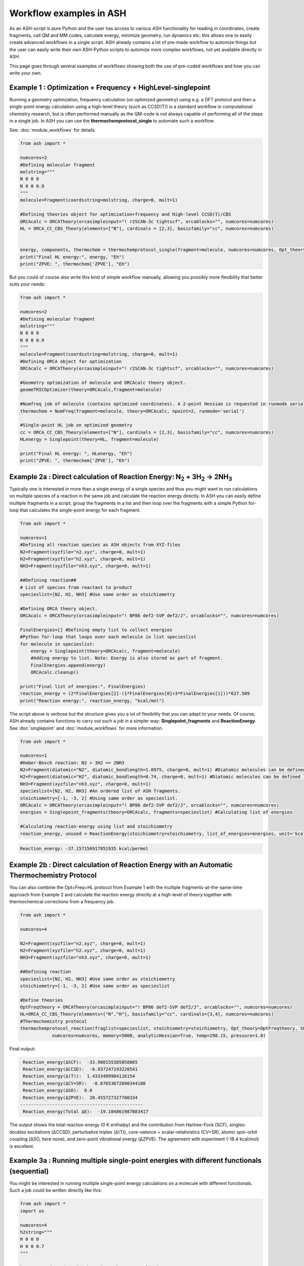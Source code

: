 Workflow examples in ASH
======================================

As an ASH-script is pure Python and the user has access to various ASH functionality for reading in coordinates, create fragments,
call QM and MM codes, calculate energy, minimize geometry, run dynamics etc. this allows one to easily create advanced workflows in a single script.
ASH already contains a lot of pre-made workflow to automize things but the user can easily write their own ASH-Python scripts to automize
more complex workflows, not yet available directly in ASH.

This page goes through several examples of workflows showing both the use of pre-coded workflows and how you can write your own.


##############################################################################
Example 1 : Optimization + Frequency + HighLevel-singlepoint
##############################################################################

Running a geometry optimzation, frequency calculation (on optimized geometry) using e.g. a DFT protocol and then a single-point energy calculation
using a high-level theory (such as CCSD(T)) is a standard workflow in computational chemistry research, but is often performed manually as the QM-code is not always capable of performing all of the steps in a single job.
In ASH you can use the **thermochemprotocol_single** to automate such a workflow. 

See: :doc:`module_workflows` for details.

.. code-block:: python

    from ash import *

    numcores=2
    #Defining molecular fragment
    molstring="""
    N 0 0 0
    N 0 0 0.9
    """
    molecule=Fragment(coordsstring=molstring, charge=0, mult=1)
    
    #Defining theories object for optimization+frequency and High-level CCSD(T)/CBS
    ORCAcalc = ORCATheory(orcasimpleinput="! r2SCAN-3c tightscf", orcablocks="", numcores=numcores)
    HL = ORCA_CC_CBS_Theory(elements=["N"], cardinals = [2,3], basisfamily="cc", numcores=numcores)


    energy, components, thermochem = thermochemprotocol_single(fragment=molecule, numcores=numcores, Opt_theory=ORCAcalc, SP_theory=HL)
    print("Final HL energy:", energy, "Eh")
    print("ZPVE: ", thermochem['ZPVE'], "Eh")

But you could of course also write this kind of simple workflow manually, allowing you possibly more flexibility that better suits your needs:

.. code-block:: python

    from ash import *

    numcores=2
    #Defining molecular fragment
    molstring="""
    N 0 0 0
    N 0 0 0.9
    """
    molecule=Fragment(coordsstring=molstring, charge=0, mult=1)
    #Defining ORCA object for optimization
    ORCAcalc = ORCATheory(orcasimpleinput="! r2SCAN-3c tightscf", orcablocks="", numcores=numcores)

    #Geometry optimization of molecule and ORCAcalc theory object.
    geomeTRICOptimizer(theory=ORCAcalc,fragment=molecule)

    #Numfreq job of molecule (contains optimized coordinates). A 2-point Hessian is requested in runmode serial.
    thermochem = NumFreq(fragment=molecule, theory=ORCAcalc, npoint=2, runmode='serial')

    #Single-point HL job on optimized geometry
    cc = ORCA_CC_CBS_Theory(elements=["N"], cardinals = [2,3], basisfamily="cc", numcores=numcores)
    HLenergy = Singlepoint(theory=HL, fragment=molecule)

    print("Final HL energy: ", HLenergy, "Eh")
    print("ZPVE: ", thermochem['ZPVE'], "Eh")


#######################################################################################################
Example 2a : Direct calculation of Reaction Energy:  N\ :sub:`2` \  + 3H\ :sub:`2`\  → 2NH\ :sub:`3`\
#######################################################################################################

Typically one is interested in more than a single energy of a single species and thus you might want to run calculations on multiple species
of a reaction in the same job and calculate the reaction energy directly.
In ASH you can easily define multiple fragments in a script, group the fragments in a list and then loop over the fragments with a simple Python for-loop
that calculates the single-point energy for each fragment.

.. code-block:: python

    from ash import *

    numcores=1
    #Defining all reaction species as ASH objects from XYZ-files
    N2=Fragment(xyzfile="n2.xyz", charge=0, mult=1)
    H2=Fragment(xyzfile="h2.xyz", charge=0, mult=1)
    NH3=Fragment(xyzfile="nh3.xyz", charge=0, mult=1)

    ##Defining reaction##
    # List of species from reactant to product
    specieslist=[N2, H2, NH3] #Use same order as stoichiometry

    #Defining ORCA theory object.
    ORCAcalc = ORCATheory(orcasimpleinput="! BP86 def2-SVP def2/J", orcablocks="", numcores=numcores)

    FinalEnergies=[] #Defining empty list to collect energies
    #Python for-loop that loops over each molecule in list specieslist
    for molecule in specieslist:
        energy = Singlepoint(theory=ORCAcalc, fragment=molecule)
        #Adding energy to list. Note: Energy is also stored as part of fragment.
        FinalEnergies.append(energy)
        ORCAcalc.cleanup()

    print("Final list of energies:", FinalEnergies)
    reaction_energy = (2*FinalEnergies[2]-(1*FinalEnergies[0]+3*FinalEnergies[1]))*627.509
    print("Reaction energy:", reaction_energy, "kcal/mol")

The script above is verbose but the structure gives you a lot of flexibility that you can adapt to your needs.
Of course, ASH already contains functions to carry out such a job in a simpler way: **Singlepoint_fragments** and **ReactionEnergy**.
See :doc:`singlepoint` and :doc:`module_workflows` for more information.

.. code-block:: python

    from ash import *

    numcores=1
    #Haber-Bosch reaction: N2 + 3H2 => 2NH3
    N2=Fragment(diatomic="N2", diatomic_bondlength=1.0975, charge=0, mult=1) #Diatomic molecules can be defined like this also
    H2=Fragment(diatomic="H2", diatomic_bondlength=0.74, charge=0, mult=1) #Diatomic molecules can be defined like this also
    NH3=Fragment(xyzfile="nh3.xyz", charge=0, mult=1)
    specieslist=[N2, H2, NH3] #An ordered list of ASH fragments.
    stoichiometry=[-1, -3, 2] #Using same order as specieslist.
    ORCAcalc = ORCATheory(orcasimpleinput="! BP86 def2-SVP def2/J", orcablocks="", numcores=numcores)
    energies = Singlepoint_fragments(theory=ORCAcalc, fragments=specieslist) #Calculating list of energies

    #Calculating reaction-energy using list and stoichiometry
    reaction_energy, unused = ReactionEnergy(stoichiometry=stoichiometry, list_of_energies=energies, unit='kcal/mol', label='ΔE')


.. code-block:: text

      Reaction_energy: -37.157156917851935 kcal/permol

#######################################################################################################
Example 2b : Direct calculation of Reaction Energy with an Automatic Thermochemistry Protocol
#######################################################################################################

You can also combine the Opt+Freq+HL protocol from Example 1 with the multiple fragments-at-the-same-time approach from Example 2
and calculate the reaction energy directly at a high-level of theory together with thermochemical corrections from a frequency job.


.. code-block:: python

    from ash import *

    numcores=4

    N2=Fragment(xyzfile="n2.xyz", charge=0, mult=1)
    H2=Fragment(xyzfile="h2.xyz", charge=0, mult=1)
    NH3=Fragment(xyzfile="nh3.xyz", charge=0, mult=1)

    ##Defining reaction
    specieslist=[N2, H2, NH3] #Use same order as stoichiometry
    stoichiometry=[-1, -3, 2] #Use same order as specieslist

    #Define theories
    OptFreqtheory = ORCATheory(orcasimpleinput="! BP86 def2-SVP def2/J", orcablocks="", numcores=numcores)
    HL=ORCA_CC_CBS_Theory(elements=["N","H"], basisfamily="cc", cardinals=[3,4], numcores=numcores)
    #Thermochemistry protocol
    thermochemprotocol_reaction(fraglist=specieslist, stoichiometry=stoichiometry, Opt_theory=OptFreqtheory, SP_theory=HL, 
                numcores=numcores, memory=5000, analyticHessian=True, temp=298.15, pressure=1.0)


Final output:

.. code-block:: text

     Reaction_energy(ΔSCF):  -33.980155385058865
     Reaction_energy(ΔCCSD):  -6.937247193220541
     Reaction_energy(Δ(T)):  1.4333499904116154
     Reaction_energy(ΔCV+SR):  -0.07653672690344188
     Reaction_energy(ΔSO):  0.0
     Reaction_energy(ΔZPVE):  20.455727327700334
    ----------------------------------------------
     Reaction_energy(Total ΔE):  -19.104861987083417

The output shows the total reaction energy (0 K enthalpy) and the contribution from Hartree-Fock (SCF), singles-doubles excitations (ΔCCSD),
perturbative triples (Δ(T)), core-valence + scalar-relativistics (CV+SR), atomic spin-orbit coupling (ΔSO, here none), and zero-point
vibrational energy (ΔZPVE).
The agreement with experiment (-18.4 kcal/mol) is excellent.


############################################################################################
Example 3a : Running multiple single-point energies with different functionals (sequential)
############################################################################################

You might be interested in running multiple single-point energy calculations on a molecule with different functionals.
Such a job could be written directly like this:

.. code-block:: python

    from ash import *
    import os

    numcores=4
    h2string="""
    H 0 0 0
    H 0 0 0.7
    """

    h2=Fragment(coordsstring=h2string, charge=0, mult=1)

    #List of functional keywords (strings) to loop over. Need to be valid ORCA keywords.
    functionals=['BP86', 'B3LYP', 'TPSS', 'TPSSh', 'PBE0', 'BHLYP', 'CAM-B3LYP']

    #Dictionary to keep track of energies
    energies_dict={}
    for functional in functionals:
        print("FUNCTIONAL: ", functional)
        #Defining/redefining ORCA theory.
        #Appending functional keyword to the string-variable that contains the ORCA inputline
        input="! def2-SVP tightscf slowconv " + functional
        ORCAcalc = ORCATheory(orcadir=orcadir, orcasimpleinput=input, numcores=numcores)
        # Run single-point job
        energy = Singlepoint(theory=ORCAcalc, fragment=h2)
        #Keep ORCA outputfile for each functional
        os.rename('orca-input.out', functional+'_orcajob.out')
        #Adding energy to dictionary
        energies_dict[functional] = energy
        #Cleaning up after each job (not always necessary)
        ORCAcalc.cleanup()
        print("=================================")

    print("Dictionary with results:", energies_dict)
    print("")
    #Pretty formatted printing:
    print("")
    print(" Functional   Energy (Eh)")
    print("----------------------------")
    for func, e in energies_dict.items():
        print("{:10} {:13.10f}".format(func,e))


Producing a nice table of results:

.. code-block:: text

     Functional   Energy (Eh)
    ----------------------------
    BP86       -1.1689426849
    B3LYP      -1.1642632249
    TPSS       -1.1734355861
    TPSSh      -1.1729787552
    PBE0       -1.1610065506
    BHLYP      -1.1624650247
    CAM-B3LYP  -1.1625896338


But could also be written a bit more succinctly using the **Singlepoint_theories** function, see :doc:`singlepoint` .

.. code-block:: python

    from ash import *

    numcores=4
    #Readomg h2.xyz from internal database
    H2=Fragment(databasefile="h2.xyz", charge=0, mult=1)

    #List of functional keywords (strings) to loop over. Need to be valid ORCA keywords.
    functionals=['BP86', 'B3LYP', 'TPSS', 'TPSSh', 'PBE0', 'BHLYP', 'CAM-B3LYP']
    theories=[]
    #Looping over strings to create a list of theories
    for functional in functionals:
        input="! def2-SVP tightscf slowconv " + functional
        ORCAcalc = ORCATheory(orcadir=orcadir, orcasimpleinput=input, numcores=numcores)
        theories.append(ORCAcalc)
    #Use Singlepoint_theories to run a SP calculation on fragment with each theory
    energies = Singlepoint_theories(theories=theories, fragment=H2)

with a final table being printed:

.. code-block:: text

    ======================================================================
    Singlepoint_theories: Table of energies of each theory:
    ======================================================================

    Theory class    Theory Label     Charge    Mult           Energy(Eh)
    ----------------------------------------------------------------------
    ORCATheory      BP86                  0       1        -1.1716903176
    ORCATheory      B3LYP                 0       1        -1.1668726382
    ORCATheory      TPSS                  0       1        -1.1756974430
    ORCATheory      TPSSh                 0       1        -1.1753091518
    ORCATheory      PBE0                  0       1        -1.1636152299
    ORCATheory      BHLYP                 0       1        -1.1646744530
    ORCATheory      CAM-B3LYP             0       1        -1.1653189937

############################################################################################
Example 3b : Running multiple single-point energies with different functionals (in parallel)
############################################################################################

The examples in 3a ran each job sequentially, one after the other, according to the list of functional strings defined.
While ORCA parallelization was utilized, it may be more economical to run the jobs simultaneously instead, especially if there are lot of jobs to go through.
This can be accomplished using the **Singlepoint_parallel** function inside ASH.
Here Python multiprocessing (pool.apply_async) is utilized. In this case ORCA parallelization is by default turned off, though it can be enabled if done carefully.
See :doc:`parallelization` for more information.

.. code-block:: python

    from ash import *
    numcores=4
    #Fragment
    H2=Fragment(xyzfile="h2.xyz", charge=0, mult=1)

    #Single-point job parallelization
    #Case: Multiple theories
    #Creating multiple ORCA objects and storing in list: orcaobjects
    #Important: use a label (here functional-name)for the created ORCA object to distinguish jobs
    orcaobjects=[]
    for functional in ['BP86', 'B3LYP', 'TPSS', 'TPSSh', 'PBE0', 'BHLYP', 'CAM-B3LYP']:
        ORCAcalc = ORCATheory(orcadir=orcadir, orcasimpleinput="! def2-SVP def2/J "+functional, orcablocks="", label=functional)
        orcaobjects.append(ORCAcalc)

    #Calling the Singlepoint_parallel function and providing list of fragments and list of theories:
    results = Singlepoint_parallel(fragments=[H2], theories=orcaobjects, numcores=numcores)

    #results is a dictionary of energies
    print("results :", results)

###########################################################################################
Example 4a : Running single-point energies on a collection of XYZ files (sequential)
###########################################################################################

At other times you are interested in using a single theory to run single-point energies on a collection of molecules.
This could again be accomplished using a straightforward for-loop where we first define the path to the XYZ-file directory, change directory to it (os.chdir), 
and then use glob to find all files with an ".xyz" file suffix.
Next, loop over those XYZ-files, define a fragment from each XYZ-file and then run a single-point calculation.

.. code-block:: python

    from ash import *
    import glob

    numcores=1
    #Directory of XYZ files. Can be full path or relative path.
    dir = '/path/to/xyz_files'
    #Changing to dir
    os.chdir(dir)

    energies=[]
    for file in glob.glob('*.xyz'):
        print("XYZ-file:", file)
        mol=Fragment(xyzfile=file, charge=0, mult=1) #Note: Here we have to assume that charge=0 and mult=1 for every molecule
        ORCAcalc = ORCATheory(orcasimpleinput="! BP86 def2-SVP def2/J", orcablocks="", numcores=numcores)
        energy = Singlepoint(theory=ORCAcalc, fragment=mol)
        print("Energy of file {} : {} Eh".format(file, energy))
        ORCAcalc.cleanup()
        energies.append(energy)
        print("")
    #Pretty print
    print(" XYZ-file             Energy (Eh)")
    print("-"*50)
    for xyzfile, e in zip(glob.glob('*.xyz'),energies):
        print("{:20} {:>13.10f}".format(xyzfile,e))


Output:

.. code-block:: text

     XYZ-file             Energy (Eh)
    -------------------------------------------------
    h2.xyz               -1.1715257797
    h2o_MeOH.xyz         -192.0023991603
    O-O-dimer.xyz        -149.8555328055
    butane.xyz           -158.3248873844
    nh3.xyz              -56.5093301286
    n2.xyz               -109.4002969311
    hi.xyz               -298.3735362292
    h2o_strained.xyz     -76.2253312246

Again, we can simplify the script with the help of built-in ASH functionality: **read_xyzfiles** and **Singlepoint_fragments**
See: :doc:`coordinate-input` and :doc:`singlepoint` for more information.

.. code-block:: python

    from ash import *

    numcores=1
    #Directory of XYZ files. Can be full path or relative path.
    xyzdir = '/path/to/xyz_files'

    #This function reads in all XYZ-files from the chosen directory and returns a list of ASH fragments
    #Note: Each XYZ-file must have charge/mult defined in 2nd line of header for readchargemult=True to work
    fragments = read_xyzfiles(xyzdir, readchargemult=True, label_from_filename=True)
    #Define theory
    ORCAcalc = ORCATheory(orcasimpleinput="! BP86 def2-SVP def2/J", orcablocks="", numcores=numcores)

    #Call Singlepoint_fragments and get list of calculated energies at chosen theory
    energies = Singlepoint_fragments(theory=ORCAcalc, fragments=fragments)


Output:

.. code-block:: text

    ======================================================================
    Singlepoint_fragments: Table of energies of each fragment:
    ======================================================================
    Formula    Label                 Charge    Mult           Energy(Eh)
    ----------------------------------------------------------------------
    H1I1       hi.xyz                     0       1      -298.3737182333
    N1H3       nh3.xyz                    0       1       -56.5093324450
    H2         h2.xyz                     0       1        -1.1715262206
    H2O1       h2o_strained.xyz           0       1       -76.2253299452
    C4H10      butane.xyz                 0       1      -158.3249141864
    O2         O-O-dimer.xyz              0       1      -149.8555433766
    N2         n2.xyz                     0       1      -109.4002889693
    H6O2C1     h2o_MeOH.xyz               0       1      -192.0023967568

Such a protocol can be further simplified using the **calc_xyzfiles** function that even allows you to even run a thermochemistry workflow on each XYZ-file. 
See: :doc:`module_workflows`

.. code-block:: python

    from ash import *

    numcores=1
    #Directory of XYZ files. Can be full path or relative path.
    xyzdir = '/path/to/xyz_files'

    #Define theory
    ORCAcalc = ORCATheory(orcasimpleinput="! BP86 def2-SVP def2/J", orcablocks="", numcores=numcores)

    #Call calc_xyzfiles giving xyzdir and theory.
    #Geometry optimizations for each XYZ-file can be requested via Opt=True (default False, i.e. singlepoint)
    calc_xyzfiles(xyzdir=dir, theory=ORCAcalc)

############################################################################################
Example 4b : Running single-point energies on a collection of XYZ files (parallel)
############################################################################################
The examples in 4a had each job run sequentially, one job after the other, according to the list of XYZ-files available.
While ORCA parallelization was utilized, it may be more economical to run such embarrassingly parallel jobs simultaneously instead, especially if there are lot of XYZ-files.
This can be accomplished using the Singlepoint_parallel function inside ASH. This utilizes Python multiprocessing (pool.apply_async).
ORCA parallelization is here turned off.

See :doc:`parallelization` for more information.

.. code-block:: python

    from ash import *
    import glob
    
    numcores=4
    ORCAcalc = ORCATheory(orcadir=orcadir, orcasimpleinput="! BP86 def2-SVP def2/J", orcablocks="", numcores=1)
    #Directory of XYZ files. Can be full path or relative path.
    xyzdir = './xyz_files'

    molecules = read_xyzfiles(xyzdir,readchargemult=True, label_from_filename=True)

    #Calling the Singlepoint_parallel function and providing list of fragments and list of theories:
    results = Singlepoint_parallel(fragments=molecules, theories=[ORCAcalc], numcores=numcores)

    #results is a dictionary of energies
    print("results :", results)



###########################################################################################################
Example 5 : Calculate localized orbitals and create Cube files for multiple XYZ files or an XYZ-trajectory
###########################################################################################################

Analyzing electronic structure along a reaction path (e.g. a NEB or IRC path) or a trajectory (optimization or MD)
can be useful to understand the nature of the reaction. The code below shows how this can be accomplished in ASH
via a workflow involving single-point DFT, orbital localization and Cube-file creation (via orca_plot).

See :doc:`ORCA-interface` for information on **run_orca_plot**.

Using a collection of XYZ-files:

.. code-block:: python

    from ash import *
    import glob
    #
    numcores=1
    #Directory of XYZ files. Can be full path or relative path.
    dir = '/home/bjornsson/ASH-DEV_GIT/testsuite/localized-orbital-IRC-workflow/calcs/images'

    #Localization block in ORCA inputfile
    blockinput="""
    %loc
    LocMet IAOIBO
    end
    """

    #Looping over XYZ-files in directory, creating ASH fragments, running ORCA and calling orca_plot
    for file in sorted(glob.glob(dir+'/*.xyz')):
        basefile=os.path.basename(file)
        print("XYZ-file:", basefile)
        mol=Fragment(xyzfile=file)
        ORCAcalc = ORCATheory(orcasimpleinput="! BP86 def2-SVP def2/J", orcablocks=blockinput, numcores=numcores)
        energy = Singlepoint(theory=ORCAcalc, fragment=mol, charge=-1, mult=1)
        print("Energy of file {} : {} Eh".format(basefile, energy))
        locfile=basefile.split('.')[0]+'_calc.loc'
        os.rename('orca-input.loc', locfile)
        #Call ORCA_plot and create Cube file for specific MO in locfile: here alpha-MOs 13 and 17
        run_orca_plot(orcadir, locfile, 'mo', gridvalue=30, mo_operator=0, mo_number=13)
        run_orca_plot(orcadir, locfile, 'mo', gridvalue=30, mo_operator=0, mo_number=17)

        ORCAcalc.cleanup()
        print("")


Using a multi-XYZ file containing multiple sets of geometries (could be a NEB path, MD/Opt trajectory, XYZ animation etc.)

.. code-block:: python

    from ash import *
    #
    numcores=1

    #Name of trajectory file containing multiple geometries (could be optimization traj, MD traj, NEB-path traj, Hessian XYZ animation etc.)
    #File should be in dir
    trajectoryfile="neb-ts_MEP_trj.xyz"

    blockinput="""
    %loc
    LocMet IAOIBO
    end
    """

    fraglist = get_molecules_from_trajectory(trajectoryfile)

    for index,frag in enumerate(fraglist):
        print("Frag :", index)
        ORCAcalc = ORCATheory(orcasimpleinput="! BP86 def2-SVP def2/J", orcablocks=blockinput, numcores=numcores)
        energy = Singlepoint(theory=ORCAcalc, fragment=frag, charge=-1, mult=1)
        print("Energy of frag {} : {} Eh".format(index, energy))
        locfile='frag{}_calc.loc'.format(index)
        os.rename('orca-input.loc', locfile)
        #Call ORCA_plot and create Cube file for specific MO in locfile: here alpha-MOs 13 and 17
        run_orca_plot(orcadir, locfile, 'mo', gridvalue=30, mo_operator=0, mo_number=13)
        run_orca_plot(orcadir, locfile, 'mo', gridvalue=30, mo_operator=0, mo_number=17)

        ORCAcalc.cleanup()


###########################################################################################
Example 6 : Running conformer-sampling, geometry optimizations and High-level single-points
###########################################################################################

This example utilizes the interface to the powerful `crest <https://xtb-docs.readthedocs.io/en/latest/crest.html>`_ program to perform metadynamics-based conformational sampling from a starting geometry at a semi-empirical level of theory (GFN2-xTB).
From the conformational sampling we get a collection of low-energy conformers for that molecule (based on the GFN1-xTB or GFN2-xTB semi-empirical tightbinding Hamiltonian)
The conformational sampling is then followed by a DFT geometry optimization for each conformer.
Finally high-level coupled cluster single-point calculations (here DLPNO-CCSD(T)/CBS extrapolations) are performed for each conformer.

Such an example can be written in ASH like this in a rather verbose manner:

.. code-block:: python

    from ash import *

    numcores=4

    #0. Starting structure and charge and mult
    charge=0
    mult=1
    molecule = Fragment(xyzfile="ethanol.xyz", charge=charge, mult=mult)

    #1. Calling crest
    call_crest(fragment=molecule, xtbmethod='GFN2-xTB', numcores=numcores)

    #2. Grab low-lying conformers from crest_conformers.xyz as list of ASH fragments.
    list_conformer_frags, xtb_energies = get_crest_conformers()

    print("list_conformer_frags:", list_conformer_frags)
    print("")
    print("Crest Conformer Searches done. Found {} conformers".format(len(xtb_energies)))
    print("xTB energies: ", xtb_energies)

    #3. Run DFT geometry optimizations for each crest-conformer
    #ML Theory level. TODO: Run in ASH parallel instead of ORCA parallel?
    MLorcasimpleinput="! BP86 D3 def2-TZVP def2/J Grid5 Finalgrid6 tightscf"
    MLorcablocks="%scf maxiter 200 end"
    MLORCATheory = ORCATheory(orcasimpleinput=MLorcasimpleinput, orcablocks=MLorcablocks, numcores=numcores)

    DFT_energies=[]
    print("")
    for index,conformer in enumerate(list_conformer_frags):
        print("")
        print("Performing DFT Geometry Optimization for Conformer ", index)
        geomeTRICOptimizer(fragment=conformer, theory=MLORCATheory, coordsystem='tric', charge=charge, mult=mult)
        DFT_energies.append(conformer.energy)
        #Saving ASH fragment and XYZ file for each DFT-optimized conformer
        os.rename('Fragment-optimized.ygg', 'Conformer{}_DFT.ygg'.format(index))
        os.rename('Fragment-optimized.xyz', 'Conformer{}_DFT.xyz'.format(index))

    print("")
    print("DFT Geometry Optimization done")
    print("DFT_energies: ", DFT_energies)

    #4.Run high-level DLPNO-CCSD(T). Ash should now have optimized conformers
    HL_CC = ORCA_CC_CBS_Theory(elements=molecule.elems, cardinals = [2,3], basisfamily="cc", DLPNO=True, numcores=numcores)
    HL_energies=[]
    for index,conformer in enumerate(list_conformer_frags):
        print("")
        print("Performing High-level calculation for DFT-optimized Conformer ", index)
        HLenergy = Singlepoint(theory=HL_CC, fragment=conformer, charge=charge, mult=mult)
        HL_energies.append(HLenergy)


    print("")
    print("=================")
    print("FINAL RESULTS")
    print("=================")

    #Printing total energies
    print("")
    print(" Conformer   xTB-energy    DFT-energy    HL-energy (Eh)")
    print("----------------------------------------------------------------")

    min_xtbenergy=min(xtb_energies)
    min_dftenergy=min(DFT_energies)
    min_HLenergy=min(HL_energies)

    for index,(xtb_en,dft_en,HL_en) in enumerate(zip(xtb_energies,DFT_energies, HL_energies)):
        print("{:10} {:13.10f} {:13.10f} {:13.10f}".format(index,xtb_en, dft_en, HL_en))

    print("")
    #Printing relative energies
    min_xtbenergy=min(xtb_energies)
    min_dftenergy=min(DFT_energies)
    min_HLenergy=min(HL_energies)
    harkcal = 627.50946900
    print(" Conformer   xTB-energy    DFT-energy    HL-energy (kcal/mol)")
    print("----------------------------------------------------------------")
    for index,(xtb_en,dft_en,HL_en) in enumerate(zip(xtb_energies,DFT_energies, HL_energies)):
        rel_xtb=(xtb_en-min_xtbenergy)*harkcal
        rel_dfT=(dft_en-min_dftenergy)*harkcal
        rel_HL=(HL_en-min_HLenergy)*harkcal
        print("{:10} {:13.10f} {:13.10f} {:13.10f}".format(index,rel_xtb, rel_dfT, rel_HL))

    print("")
    print("Workflow done!")


The manually defined workflow above is a bit verbose and can of course also be more conveniently run like below where we use the 
**confsampler_protocol** function (see :doc:`crest-interface`), that takes as input the ASH fragment and 2 levels of ASH theories to be used for geometry optimizations and high-level singlepoint energies.

.. code-block:: python

    from ash import *

    numcores=4
    #Fragment to define. Here taken from internal database
    molecule=Fragment(databasefile="ethanol.xyz")

    #Defining MLTheory: DFT optimization
    MLsimpleinput="! B3LYP D4 def2-TZVP TightSCF"
    MLblockinput="""
    %scf maxiter 200 end
    """
    ML_B3LYP = ORCATheory(orcasimpleinput=MLsimpleinput, orcablocks=MLblockinput, numcores=numcores)
    #Defining HLTheory: DLPNO-CCSD(T)/CBS
    HL_CC = ORCA_CC_CBS_Theory(elements=molecule.elems, cardinals = [2,3], basisfamily="cc", DLPNO=True, numcores=numcores)
    #Call confsampler_protocol
    confsampler_protocol(fragment=molecule, xtbmethod='GFN2-xTB', MLtheory=ML_B3LYP,
                            HLtheory=HL_CC, numcores=numcores)


Final result table of total and relative energies of calculated conformers at 3 different theory levels:

.. code-block:: text

    =================
    FINAL RESULTS
    =================

     Conformer   xTB-energy    DFT-energy    HL-energy (Eh)
    ----------------------------------------------------------------
             0 -25.8392205500 -346.2939482921 -345.2965932205
             1 -25.8377914500 -346.2884905132 -345.2911748671
             2 -25.8358803400 -346.2818766960 -345.2848279253
             3 -25.8313250600 -346.2788608396 -345.2815202116
             4 -25.8307377800 -346.2788662649 -345.2815419285
             5 -25.8303374700 -346.2775476223 -345.2792917601
             6 -25.8300128900 -346.2776089771 -345.2794648759

     Conformer   xTB-energy    DFT-energy    HL-energy (kcal/mol)
    ----------------------------------------------------------------
             0  0.0000000000  0.0000000000  0.0000000000
             1  0.8967737821  3.4248079602  3.4000680178
             2  2.0960134034  7.5750408530  7.3828340833
             3  4.9544947374  9.4675192805  9.4584557521
             4  5.3230184983  9.4641148891  9.4448282319
             5  5.5742168139 10.2915756050 10.8568301896
             6  5.7778938373 10.2530749008 10.7481984235
